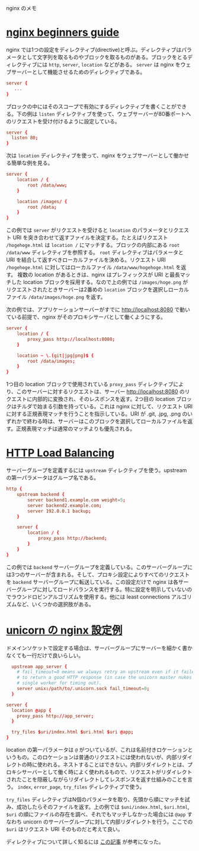 nginx のメモ

* [[https://nginx.org/en/docs/beginners_guide.html][nginx beginners guide]]

nginx では1つの設定をディレクティブ(directive)と呼ぶ。ディレクティブはパラメータとして文字列を取るものやブロックを取るものがある。ブロックをとるディレクティブには ~http~, ~server~, ~location~ などがある。 ~server~ は nginx をウェブサーバーとして機能させるためのディレクティブである。

#+begin_src conf
server {
   ...
}
#+end_src

ブロックの中にはそのスコープで有効にするディレクティブを書くことができる。下の例は ~listen~ ディレクティブを使って、ウェブサーバーが80番ポートへのリクエストを受け付けるように設定している。

#+begin_src conf
server {
  listen 80;
}
#+end_src

次は ~location~ ディレクティブを使って、nginx をウェブサーバーとして働かせる簡単な例を見る。

#+begin_src conf
server {
    location / {
        root /data/www;
    }

    location /images/ {
        root /data;
    }
}
#+end_src

この例では ~server~ がリクエストを受けると ~location~ のパラメータとリクエスト URI を突き合わせて返すファイルを決定する。たとえばリクエスト ~/hogehoge.html~ は ~location /~  にマッチする。ブロックの内部にある ~root /data/www~ ディレクティブを参照する。 ~root~ ディレクティブはパラメータと URI を結合して返すべきローカルファイルを決める。リクエスト URI ~/hogehoge.html~ に対してはローカルファイル ~/data/www/hogehoge.html~ を返す。 複数の location があるときは、nginx はプレフィックスが URI と最長マッチした location ブロックを採用する。なので上の例では ~/images/hoge.png~ がリクエストされたときサーバーは2番めの ~location~ ブロックを選択しローカルファイル ~/data/images/hoge.png~ を返す。

次の例では、アプリケーションサーバーがすでに http://localhost:8080 で動いている前提で、nginx がそのプロキシサーバとして働くようにする。

#+begin_src conf
server {
    location / {
        proxy_pass http://localhost:8080;
    }

    location ~ \.(git|jpg|png)$ {
        root /data/images;
    }
}
#+end_src

1つ目の location ブロックで使用されている ~proxy_pass~ ディレクティブにより、このサーバーに対するリクエストは、サーバー http://localhost:8080 のリクエストに内部的に変換され、そのレスポンスを返す。2つ目の location ブロックはチルダで始まる引数を持っている。これは nginx に対して、リクエスト URI に対する正規表現マッチを行うことを指示している。URI が .git, .jpg, .png のいずれかで終わる時は、サーバーはこのブロックを選択してローカルファイルを返す。正規表現マッチは通常のマッチよりも優先される。

* [[https://docs.nginx.com/nginx/admin-guide/load-balancer/http-load-balancer/][HTTP Load Balancing]]

サーバーグループを定義するには ~upstream~ ディレクティブを使う。upstream の第一パラメータはグループ名である。

#+begin_src conf
http {
    upstream backend {
        server backend1.example.com weight=5;
        server backend2.example.com;
        server 192.0.0.1 backup;
    }

    server {
        location / {
            proxy_pass http://backend;
        }
    }
}
#+end_src

この例では ~backend~ サーバーグループを定義している。このサーバーグループには3つのサーバーが含まれる。そして、プロキシ設定によりすべてのリクエストを ~backend~ サーバーグループに転送している。この設定だけで nginx は各サーバーグループに対してロードバランスを実行する。特に設定を明示していないのでラウンドロビンアルゴリズムを使用する。他には least connections アルゴリズムなど、いくつかの選択肢がある。

* [[https://github.com/defunkt/unicorn/blob/master/examples/nginx.conf][unicorn の nginx 設定例]]

ドメインソケットで設定する場合は、サーバーグループにサーバーを細かく書かなくても一行だけで良いらしい。

#+begin_src conf
  upstream app_server {
    # fail_timeout=0 means we always retry an upstream even if it failed
    # to return a good HTTP response (in case the unicorn master nukes a
    # single worker for timing out).
    server unix:/path/to/.unicorn.sock fail_timeout=0;
  }

server {
  location @app {
    proxy_pass http://app_server;
  }

  try_files $uri/index.html $uri.html $uri @app;
}

#+end_src

location の第一パラメータは ~@~ がついているが、これは名前付きロケーションというもの。このロケーションは普通のリクエストには使われないが、内部リダイレクトの時に使われる。ネストすることはできない。内部リダイレクトとは、プロキシサーバーとして働く時によく使われるもので、リクエストがリダイレクトされたことを隠蔽しながらリダイレクトしてレスポンスを返す仕組みのことを言う。 ~index~, ~error_page~, ~try_files~ ディレクティブで使う。

~try_files~ ディレクティブはN個のパラメータを取り、先頭から順にマッチを試み、成功したらそのファイルを返す。上の例では ~$uni/index.html~, ~$uri.html~, ~$uri~ の順にファイルの存在を調べ、それでもマッチしなかった場合には ~@app~ すなわち unicorn のサーバーグループに対して内部リダイレクトを行う。ここでの ~$uri~ はリクエスト URI そのものだと考えて良い。

ディレクティブについて詳しく知るには [[https://heartbeats.jp/hbblog/2012/04/nginx05.html][この記事]] が参考になった。
